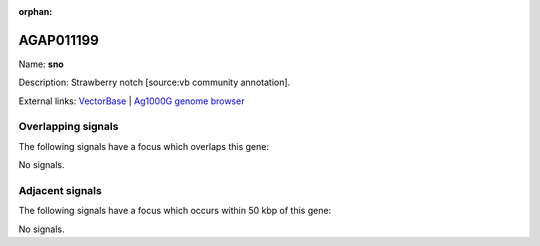 :orphan:

AGAP011199
=============



Name: **sno**

Description: Strawberry notch [source:vb community annotation].

External links:
`VectorBase <https://www.vectorbase.org/Anopheles_gambiae/Gene/Summary?g=AGAP011199>`_ |
`Ag1000G genome browser <https://www.malariagen.net/apps/ag1000g/phase1-AR3/index.html?genome_region=3L:19279154-19291166#genomebrowser>`_

Overlapping signals
-------------------

The following signals have a focus which overlaps this gene:



No signals.



Adjacent signals
----------------

The following signals have a focus which occurs within 50 kbp of this gene:



No signals.


